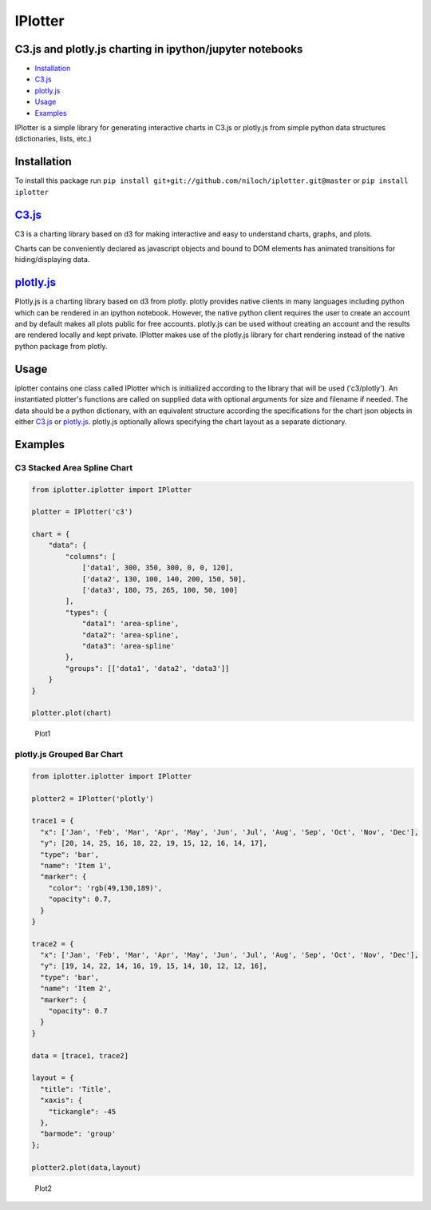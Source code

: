 IPlotter
========

C3.js and plotly.js charting in ipython/jupyter notebooks
---------------------------------------------------------

-  `Installation <#installation>`__
-  `C3.js <#c3js>`__
-  `plotly.js <#plotlyjs>`__
-  `Usage <#usage>`__
-  `Examples <#examples>`__

IPlotter is a simple library for generating interactive charts in C3.js
or plotly.js from simple python data structures (dictionaries, lists,
etc.)

Installation
------------

To install this package run
``pip install git+git://github.com/niloch/iplotter.git@master`` or
``pip install iplotter``

`C3.js <http://c3js.org/>`__
----------------------------

C3 is a charting library based on d3 for making interactive and easy to
understand charts, graphs, and plots.

Charts can be conveniently declared as javascript objects and bound to
DOM elements has animated transitions for hiding/displaying data.

`plotly.js <https://plot.ly/javascript/>`__
-------------------------------------------

Plotly.js is a charting library based on d3 from plotly. plotly provides
native clients in many languages including python which can be rendered
in an ipython notebook. However, the native python client requires the
user to create an account and by default makes all plots public for free
accounts. plotly.js can be used without creating an account and the
results are rendered locally and kept private. IPlotter makes use of the
plotly.js library for chart rendering instead of the native python
package from plotly.

Usage
-----

iplotter contains one class called IPlotter which is initialized
according to the library that will be used ('c3/plotly'). An
instantiated plotter's functions are called on supplied data with
optional arguments for size and filename if needed. The data should be a
python dictionary, with an equivalent structure according the
specifications for the chart json objects in either
`C3.js <http://c3js.org/>`__ or
`plotly.js <https://plot.ly/javascript/>`__. plotly.js optionally allows
specifying the chart layout as a separate dictionary.

Examples
--------

C3 Stacked Area Spline Chart
~~~~~~~~~~~~~~~~~~~~~~~~~~~~

.. code:: python

    from iplotter.iplotter import IPlotter

    plotter = IPlotter('c3')

    chart = {
        "data": {
            "columns": [
                ['data1', 300, 350, 300, 0, 0, 120],
                ['data2', 130, 100, 140, 200, 150, 50],
                ['data3', 180, 75, 265, 100, 50, 100]
            ],
            "types": {
                "data1": 'area-spline',
                "data2": 'area-spline',
                "data3": 'area-spline'
            },
            "groups": [['data1', 'data2', 'data3']]
        }
    }

    plotter.plot(chart)

.. figure:: imgs/plot1.png?raw=true
   :alt: Plot 1

   Plot1

plotly.js Grouped Bar Chart
~~~~~~~~~~~~~~~~~~~~~~~~~~~

.. code:: python

    from iplotter.iplotter import IPlotter

    plotter2 = IPlotter('plotly')

    trace1 = {
      "x": ['Jan', 'Feb', 'Mar', 'Apr', 'May', 'Jun', 'Jul', 'Aug', 'Sep', 'Oct', 'Nov', 'Dec'],
      "y": [20, 14, 25, 16, 18, 22, 19, 15, 12, 16, 14, 17],
      "type": 'bar',
      "name": 'Item 1',
      "marker": {
        "color": 'rgb(49,130,189)',
        "opacity": 0.7,
      }
    }

    trace2 = {
      "x": ['Jan', 'Feb', 'Mar', 'Apr', 'May', 'Jun', 'Jul', 'Aug', 'Sep', 'Oct', 'Nov', 'Dec'],
      "y": [19, 14, 22, 14, 16, 19, 15, 14, 10, 12, 12, 16],
      "type": 'bar',
      "name": 'Item 2',
      "marker": {
        "opacity": 0.7
      }
    }

    data = [trace1, trace2]

    layout = {
      "title": 'Title',
      "xaxis": {
        "tickangle": -45
      },
      "barmode": 'group'
    };

    plotter2.plot(data,layout)

.. figure:: imgs/plot2.png?raw=true
   :alt: Plot 2

   Plot2


